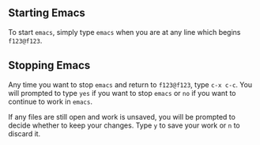 #+TITLE Starting and Stopping Emacs

** Starting Emacs

To start =emacs=, simply type =emacs= when you are at any line which begins =f123@f123=.

** Stopping Emacs

Any time you want to stop =emacs= and return to =f123@f123=, type =c-x c-c=. You will prompted to type =yes= if you want to stop =emacs= or =no= if you want to continue to work in =emacs=.

If any files are still open and work is unsaved, you will be prompted to decide whether to keep your changes. Type =y= to save your work or =n= to discard it.
